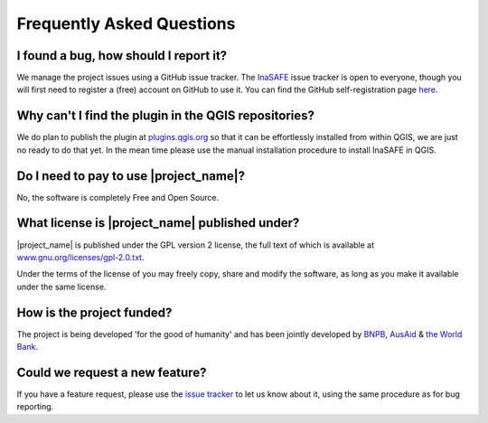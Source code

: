 Frequently Asked Questions
==========================



I found a bug, how should I report it?
--------------------------------------

We manage the project issues using a GitHub issue tracker. The
`InaSAFE <https://github.com/AIFDR/inasafe/issues?direction=desc&sort=created&state=open>`_
issue tracker is open to everyone, though you will first need to register a
(free) account on GitHub to use it. You can find the GitHub self-registration
page `here <https://github.com/signup/free>`_.

Why can't I find the plugin in the QGIS repositories?
-----------------------------------------------------

We do plan to publish the plugin at
`plugins.qgis.org <http://plugins.qgis.org/>`_ so that it can be effortlessly
installed from within QGIS, we are just no ready to do that yet. In the mean
time please use the manual installation procedure to install InaSAFE in QGIS.

Do I need to pay to use |project_name|?
---------------------------------------

No, the software is completely Free and Open Source.

What license is |project_name| published under?
-----------------------------------------------

|project_name| is published under the GPL version 2 license, the full text of
which is available at 
`www.gnu.org/licenses/gpl-2.0.txt <http://www.gnu.org/licenses/gpl-2.0.txt>`_.


Under the terms of the license of you may freely copy, share and modify the
software, as long as you make it available under the same license.

How is the project funded?
--------------------------

The project is being developed 'for the good of humanity' and has been 
jointly developed by `BNPB <http://www.bnpb.go.id/>`_, 
`AusAid <http://www.ausaid.gov.au/>`_ & 
`the World Bank <http://www.worldbank.org/>`_.

Could we request a new feature?
-------------------------------

If you have a feature request, please use the 
`issue tracker <https://github.com/AIFDR/inasafe/issues?direction=desc&sort=created&state=open>`_ 
to let us know about it, using the same procedure as for bug reporting.

